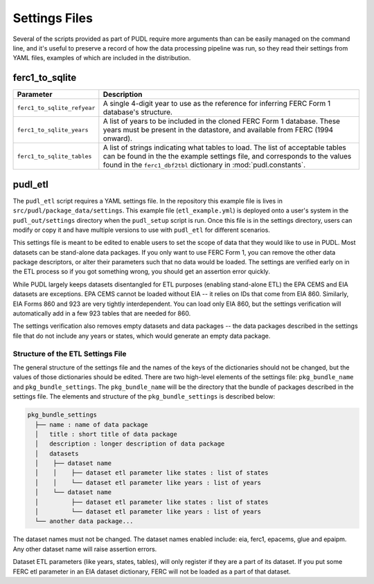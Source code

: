 ===============================================================================
Settings Files
===============================================================================

Several of the scripts provided as part of PUDL require more arguments than can
be easily managed on the command line, and it's useful to preserve a record of
how the data processing pipeline was run, so they read their settings from YAML
files, examples of which are included in the distribution.

-------------------------------------------------------------------------------
ferc1_to_sqlite
-------------------------------------------------------------------------------

=========================== ===================================================
Parameter                   Description
=========================== ===================================================
``ferc1_to_sqlite_refyear`` A single 4-digit year to use as the reference for
                            inferring FERC Form 1 database's structure.
``ferc1_to_sqlite_years``   A list of years to be included in the cloned FERC
                            Form 1 database. These years must be present in the
                            datastore, and available from FERC (1994 onward).
``ferc1_to_sqlite_tables``  A list of strings indicating what tables to load.
                            The list of acceptable tables can be found in the
                            the example settings file, and corresponds to the
                            values found in the ``ferc1_dbf2tbl`` dictionary
                            in :mod:`pudl.constants`.
=========================== ===================================================

-------------------------------------------------------------------------------
pudl_etl
-------------------------------------------------------------------------------

The ``pudl_etl`` script requires a YAML settings file. In the repository this
example file is lives in ``src/pudl/package_data/settings``. This example file
(``etl_example.yml``) is deployed onto a user's system in the
``pudl_out/settings`` directory when the ``pudl_setup`` script is run. Once
this file is in the settings directory, users can modify or copy it and have
multiple versions to use with ``pudl_etl`` for different scenarios.

This settings file is meant to be edited to enable users to set the scope of
data that they would like to use in PUDL. Most datasets can be stand-alone data
packages. If you only want to use FERC Form 1, you can remove the other data
package descriptors, or alter their parameters such that no data would be
loaded. The settings are verified early on in the ETL process so if you got
something wrong, you should get an assertion error quickly.

While PUDL largely keeps datasets disentangled for ETL purposes (enabling
stand-alone ETL) the EPA CEMS and EIA datasets are exceptions. EPA CEMS cannot
be loaded without EIA -- it relies on IDs that come from EIA 860. Similarly,
EIA Forms 860 and 923 are very tightly interdependent. You can load only EIA
860, but the settings verification will automatically add in a few 923 tables
that are needed for 860.

The settings verification also removes empty datasets and data packages -- the
data packages described in the settings file that do not include any years or
states, which would generate an empty data package.

Structure of the ETL Settings File
^^^^^^^^^^^^^^^^^^^^^^^^^^^^^^^^^^

The general structure of the settings file and the names of the keys of the
dictionaries should not be changed, but the values of those dictionaries
should be edited. There are two high-level elements of the settings file:
``pkg_bundle_name`` and ``pkg_bundle_settings``. The ``pkg_bundle_name`` will
be the directory that the bundle of packages described in the settings file.
The elements and structure of the ``pkg_bundle_settings`` is described below:

.. code-block::

    pkg_bundle_settings
      ├── name : name of data package
      │   title : short title of data package
      │   description : longer description of data package
      │   datasets
      │    ├── dataset name
      │    │    ├── dataset etl parameter like states : list of states
      │    │    └── dataset etl parameter like years : list of years
      │    └── dataset name
      │         ├── dataset etl parameter like states : list of states
      │         └── dataset etl parameter like years : list of years
      └── another data package...

The dataset names must not be changed. The dataset names enabled include: eia,
ferc1, epacems, glue and epaipm. Any other dataset name will raise assertion
errors.

Dataset ETL parameters (like years, states, tables), will only register if they
are a part of its dataset. If you put some FERC etl parameter in an EIA dataset
dictionary, FERC will not be loaded as a part of that dataset.
